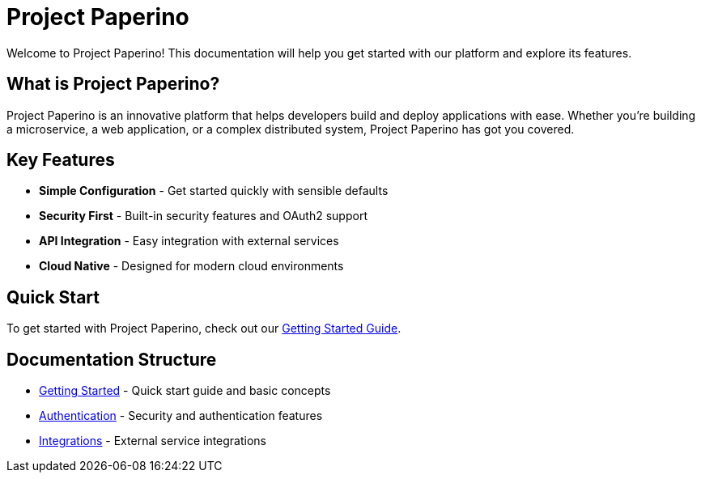= Project Paperino
:description: Welcome to Project Paperino documentation
:page-layout: home

[.hero]
Welcome to Project Paperino! This documentation will help you get started with our platform and explore its features.

== What is Project Paperino?

Project Paperino is an innovative platform that helps developers build and deploy applications with ease. Whether you're building a microservice, a web application, or a complex distributed system, Project Paperino has got you covered.

== Key Features

* *Simple Configuration* - Get started quickly with sensible defaults
* *Security First* - Built-in security features and OAuth2 support
* *API Integration* - Easy integration with external services
* *Cloud Native* - Designed for modern cloud environments

== Quick Start

To get started with Project Paperino, check out our xref:getting-started.adoc[Getting Started Guide].

== Documentation Structure

* xref:getting-started.adoc[Getting Started] - Quick start guide and basic concepts
* xref:authentication:overview.adoc[Authentication] - Security and authentication features
* xref:integrations:overview.adoc[Integrations] - External service integrations
